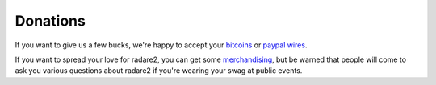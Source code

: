 .. _donations:

Donations
=========

If you want to give us a few bucks, we're happy to accept your `bitcoins <bitcoin:1R4daREx3gYpYJ87KqWRahzFHVfZMQVBi?message=donation>`__
or `paypal wires <https://www.paypal.com/donate/?token=tkNRr_IOdRz3di3HYtbFHfDAIcJMZXEWg0NKvqeuCDvyACoMjweAOndvGfPWQ9Ned_mW7m&country.x=GB&locale.x=GB>`__.

If you want to spread your love for radare2, you can get some
`merchandising <http://camisetasfrikis.es/31-radare>`__, but be warned that
people will come to ask you various questions about radare2 if you're wearing your
swag at public events.
